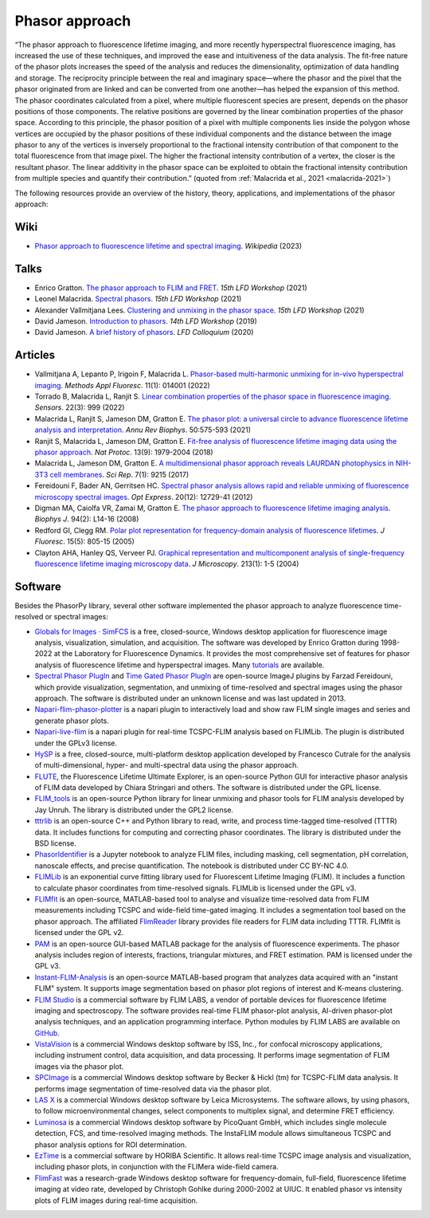 Phasor approach
===============

“The phasor approach to fluorescence lifetime imaging, and more recently
hyperspectral fluorescence imaging, has increased the use of these
techniques, and improved the ease and intuitiveness of the data analysis.
The fit-free nature of the phasor plots increases the speed of the analysis
and reduces the dimensionality, optimization of data handling and storage.
The reciprocity principle between the real and imaginary space—where the
phasor and the pixel that the phasor originated from are linked and can be
converted from one another—has helped the expansion of this method.
The phasor coordinates calculated from a pixel, where multiple fluorescent
species are present, depends on the phasor positions of those components.
The relative positions are governed by the linear combination properties of
the phasor space. According to this principle, the phasor position of a
pixel with multiple components lies inside the polygon whose vertices are
occupied by the phasor positions of these individual components and the
distance between the image phasor to any of the vertices is inversely
proportional to the fractional intensity contribution of that component to
the total fluorescence from that image pixel.
The higher the fractional intensity contribution of a vertex, the closer is
the resultant phasor. The linear additivity in the phasor space can be
exploited to obtain the fractional intensity contribution from multiple
species and quantify their contribution.”
(quoted from :ref:`Malacrida et al., 2021 <malacrida-2021>`)

The following resources provide an overview of the history, theory,
applications, and implementations of the phasor approach:

Wiki
----

- `Phasor approach to fluorescence lifetime and spectral imaging
  <https://en.wikipedia.org/wiki/Phasor_approach_to_fluorescence_lifetime_and_spectral_imaging>`_.
  *Wikipedia* (2023)

Talks
-----

- Enrico Gratton.
  `The phasor approach to FLIM and FRET
  <https://www.lfd.uci.edu/workshop/2021/>`_.
  *15th LFD Workshop* (2021)

- Leonel Malacrida.
  `Spectral phasors
  <https://www.lfd.uci.edu/workshop/2021/>`_.
  *15th LFD Workshop* (2021)

- Alexander Vallmitjana Lees.
  `Clustering and unmixing in the phasor space
  <https://www.lfd.uci.edu/workshop/2021/>`_.
  *15th LFD Workshop* (2021)

- David Jameson.
  `Introduction to phasors <https://www.lfd.uci.edu/workshop/2019/>`_.
  *14th LFD Workshop* (2019)

- David Jameson.
  `A brief history of phasors <https://www.lfd.uci.edu/colloquium/>`_.
  *LFD Colloquium* (2020)

Articles
--------

-
  .. _vallmitjana-2022:

  Vallmitjana A, Lepanto P, Irigoin F, Malacrida L.
  `Phasor-based multi-harmonic unmixing for in-vivo hyperspectral imaging
  <https://doi.org/10.1088/2050-6120/ac9ae9>`_.
  *Methods Appl Fluoresc*. 11(1): 014001 (2022)

-
  .. _torrado-2022:

  Torrado B, Malacrida L, Ranjit S.
  `Linear combination properties of the phasor space in fluorescence imaging
  <https://doi.org/10.3390/s22030999>`_.
  *Sensors*. 22(3): 999 (2022)

-
  .. _malacrida-2021:

  Malacrida L, Ranjit S, Jameson DM, Gratton E.
  `The phasor plot: a universal circle to advance fluorescence lifetime
  analysis and interpretation
  <https://doi.org/10.1146/annurev-biophys-062920-063631>`_.
  *Annu Rev Biophys*. 50:575-593 (2021)

-
  .. _ranjit-2018:

  Ranjit S, Malacrida L, Jameson DM, Gratton E.
  `Fit-free analysis of fluorescence lifetime imaging data using the phasor
  approach <https://doi.org/10.1038/s41596-018-0026-5>`_.
  *Nat Protoc*. 13(9): 1979-2004 (2018)

-
  .. _malacrida-2017:

  Malacrida L, Jameson DM, Gratton E.
  `A multidimensional phasor approach reveals LAURDAN photophysics in NIH-3T3
  cell membranes <https://doi.org/10.1038/s41598-017-08564-z>`_.
  *Sci Rep*. 7(1): 9215 (2017)

-
  .. _fereidouni-2012:

  Fereidouni F, Bader AN, Gerritsen HC.
  `Spectral phasor analysis allows rapid and reliable unmixing of fluorescence
  microscopy spectral images <https://doi.org/10.1364/OE.20.012729>`_.
  *Opt Express*. 20(12): 12729-41 (2012)

-
  .. _digman-2008:

  Digman MA, Caiolfa VR, Zamai M, Gratton E.
  `The phasor approach to fluorescence lifetime imaging analysis
  <https://doi.org/10.1529/biophysj.107.120154>`_.
  *Biophys J*. 94(2): L14-16 (2008)

-
  .. _redford-clegg-2005:

  Redford GI, Clegg RM.
  `Polar plot representation for frequency-domain analysis of fluorescence
  lifetimes <https://doi.org/10.1007/s10895-005-2990-8>`_.
  *J Fluoresc*. 15(5): 805-15 (2005)

-
  .. _clayton-2004:

  Clayton AHA, Hanley QS, Verveer PJ.
  `Graphical representation and multicomponent analysis of single-frequency
  fluorescence lifetime imaging microscopy data
  <https://doi.org/10.1111/j.1365-2818.2004.01265.x>`_.
  *J Microscopy*. 213(1): 1-5 (2004)

Software
--------

Besides the PhasorPy library, several other software implemented the phasor
approach to analyze fluorescence time-resolved or spectral images:

-
  .. _simfcs:

  `Globals for Images · SimFCS <https://www.lfd.uci.edu/globals/>`_
  is a free, closed-source, Windows desktop application for fluorescence image
  analysis, visualization, simulation, and acquisition.
  The software was developed by Enrico Gratton during 1998-2022 at the
  Laboratory for Fluorescence Dynamics. It provides the most comprehensive
  set of features for phasor analysis of fluorescence lifetime and
  hyperspectral images.
  Many `tutorials <https://www.lfd.uci.edu/globals/tutorials/>`_ are available.

-
  .. _phasor_plugins:

  `Spectral Phasor PlugIn <http://spechron.com/Spectral%20Phasor-Download.aspx>`_
  and
  `Time Gated Phasor PlugIn <http://spechron.com/Time%20gated%20Phasor-Download.aspx>`_
  are open-source ImageJ plugins by Farzad Fereidouni, which provide
  visualization, segmentation, and unmixing of time-resolved and spectral
  images using the phasor approach. The software is distributed under an
  unknown license and was last updated in 2013.

-
  .. _napari_flim_phasor_plotter:

  `Napari-flim-phasor-plotter <https://github.com/zoccoler/napari-flim-phasor-plotter>`_
  is a napari plugin to interactively load and show raw FLIM single images
  and series and generate phasor plots.

-
  .. _napari_live_flim:

  `Napari-live-flim <https://github.com/uw-loci/napari-live-flim>`_
  is a napari plugin for real-time TCSPC-FLIM analysis based on FLIMLib.
  The plugin is distributed under the GPLv3 license.

-
  .. _hysp:

  `HySP <https://bioimage.usc.edu/software.html#HySP>`_
  is a free, closed-source, multi-platform desktop application developed by
  Francesco Cutrale for the analysis of multi-dimensional, hyper- and
  multi-spectral data using the phasor approach.

-
  .. _flute:

  `FLUTE <https://github.com/LaboratoryOpticsBiosciences/FLUTE>`_,
  the Fluorescence Lifetime Ultimate Explorer, is an open-source Python GUI
  for interactive phasor analysis of FLIM data developed by Chiara Stringari
  and others. The software is distributed under the GPL license.

-
  .. _flim_tools:

  `FLIM_tools <https://github.com/jayunruh/FLIM_tools>`_
  is an open-source Python library for linear unmixing and phasor tools for
  FLIM analysis developed by Jay Unruh. The library is distributed under
  the GPL2 license.

-
  .. _tttrlib:

  `tttrlib <https://github.com/Fluorescence-Tools/tttrlib>`_
  is an open-source C++ and Python library to read, write, and process
  time-tagged time-resolved (TTTR) data. It includes functions for computing
  and correcting phasor coordinates. The library is distributed under the
  BSD license.

-
  .. _phasor_identifier:

  `PhasorIdentifier <https://github.com/Mariochem92/PhasorIdentifier>`_
  is a Jupyter notebook to analyze FLIM files, including masking, cell
  segmentation, pH correlation, nanoscale effects, and precise quantification.
  The notebook is distributed under CC BY-NC 4.0.

-
  .. _flimlib:

  `FLIMLib <https://flimlib.github.io>`_ is an exponential curve fitting
  library used for Fluorescent Lifetime Imaging (FLIM). It includes a function
  to calculate phasor coordinates from time-resolved signals.
  FLIMLib is licensed under the GPL v3.

-
  .. _flimfit:

  `FLIMfit <https://flimfit.org/>`_  is an open-source, MATLAB-based tool
  to analyse and visualize time-resolved data from FLIM measurements
  including TCSPC and wide-field time-gated imaging.
  It includes a segmentation tool based on the phasor approach.
  The affiliated `FlimReader <https://github.com/flimfit/FlimReader>`_ library
  provides file readers for FLIM data including TTTR.
  FLIMfit is licensed under the GPL v2.

-
  .. _pam:

  `PAM <https://pam.readthedocs.io/en/latest/phasor.html>`_
  is an open-source GUI-based MATLAB package for the analysis of fluorescence
  experiments. The phasor analysis includes region of interests, fractions,
  triangular mixtures, and FRET estimation. PAM is licensed under the GPL v3.

-
  .. _instant_flim_analysis:

  `Instant-FLIM-Analysis <https://github.com/yzhang34/Instant-FLIM-Analysis>`_
  is an open-source MATLAB-based program that analyzes data acquired with an
  "instant FLIM" system. It supports image segmentation based on phasor plot
  regions of interest and K-means clustering.

-
  .. _flim_studio:

  `FLIM Studio <https://www.flimlabs.com/software/>`_
  is a commercial software by FLIM LABS, a vendor of portable devices for
  fluorescence lifetime imaging and spectroscopy. The software provides
  real-time FLIM phasor-plot analysis, AI-driven phasor-plot analysis
  techniques, and an application programming interface. Python modules
  by FLIM LABS are available on `GitHub <https://github.com/FLIMLABS>`_.

-
  .. _vistavision:

  `VistaVision <https://iss.com/software/vistavision>`_
  is a commercial Windows desktop software by ISS, Inc., for confocal
  microscopy applications, including instrument control, data acquisition,
  and data processing. It performs image segmentation of FLIM images via
  the phasor plot.

-
  .. _spcimage:

  `SPCImage <https://www.becker-hickl.com/literature/documents/flim/spcimage-ng/>`_
  is a commercial Windows desktop software by Becker & Hickl (tm) for
  TCSPC-FLIM data analysis. It performs image segmentation of time-resolved
  data via the phasor plot.

-
  .. _lasx:

  `LAS X <https://www.leica-microsystems.com/science-lab/phasor-analysis-for-flim-fluorescence-lifetime-imaging-microscopy/>`_
  is a commercial Windows desktop software by Leica Microsystems.
  The software allows, by using phasors, to follow microenvironmental changes,
  select components to multiplex signal, and determine FRET efficiency.

-
  .. _luminosa:

  `Luminosa <https://www.picoquant.com/products/category/fluorescence-microscopes/luminosa-single-photon-counting-confocal-microscope#documents>`_
  is a commercial Windows desktop software by PicoQuant GmbH, which includes
  single molecule detection, FCS, and time-resolved imaging methods.
  The InstaFLIM module allows simultaneous TCSPC and phasor analysis
  options for ROI determination.

-
  .. _ eztime

  `EzTime <https://www.horiba.com/int/scientific/products/detail/action/show/Product/eztime-software-6283/>`_
  is a commercial software by HORIBA Scientific. It allows real-time TCSPC
  image analysis and visualization, including phasor plots, in conjunction
  with the FLIMera wide-field camera.
-
  .. _flimfast:

  `FlimFast <https://www.cgohlke.com/flimfast/>`_
  was a research-grade Windows desktop software for frequency-domain,
  full-field, fluorescence lifetime imaging at video rate, developed by
  Christoph Gohlke during 2000-2002 at UIUC. It enabled phasor vs intensity
  plots of FLIM images during real-time acquisition.
